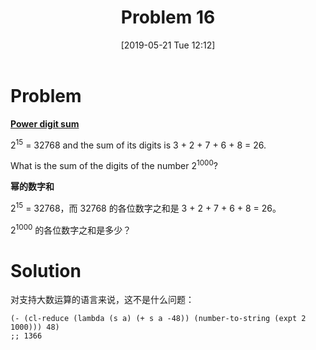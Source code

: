 #+TITLE: Problem 16
#+DATE: [2019-05-21 Tue 12:12]
#+DESCRIPTION: 求 2^{1000} 的各位数字和
* Problem

*[[https://projecteuler.net/problem=16][Power digit sum]]*

2^{15} = 32768 and the sum of its digits is 3 + 2 + 7 + 6 + 8 = 26.

What is the sum of the digits of the number 2^{1000}?

*幂的数字和*

2^{15} = 32768，而 32768 的各位数字之和是 3 + 2 + 7 + 6 + 8 = 26。

2^{1000} 的各位数字之和是多少？

* Solution

对支持大数运算的语言来说，这不是什么问题：

#+BEGIN_SRC elisp
  (- (cl-reduce (lambda (s a) (+ s a -48)) (number-to-string (expt 2 1000))) 48)
  ;; 1366
#+END_SRC
